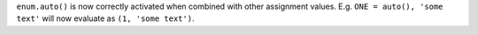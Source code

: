 ``enum.auto()`` is now correctly activated when combined with other assignment values.  E.g. ``ONE = auto(), 'some text'`` will now evaluate as ``(1, 'some text')``.
